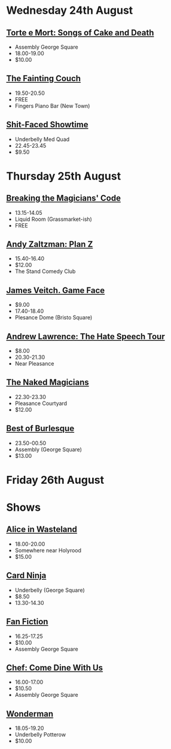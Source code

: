 * Wednesday 24th August
** [[https://tickets.edfringe.com/whats-on/torte-e-mort-songs-of-cake-and-death][Torte e Mort: Songs of Cake and Death]]
- Assembly George Square
- 18.00-19.00
- $10.00
** [[https://tickets.edfringe.com/whats-on/fainting-couch][The Fainting Couch]]
- 19.50-20.50
- FREE
- Fingers Piano Bar (New Town)
** [[https://tickets.edfringe.com/whats-on/shit-faced-showtime][Shit-Faced Showtime]]
- Underbelly Med Quad
- 22.45-23.45
- $9.50
* Thursday 25th August
** [[https://tickets.edfringe.com/whats-on/breaking-the-magicians-code-with-kane-abel][Breaking the Magicians' Code]]
- 13.15-14.05
- Liquid Room (Grassmarket-ish)
- FREE
** [[https://tickets.edfringe.com/whats-on/andy-zaltzman-plan-z][Andy Zaltzman: Plan Z]]
- 15.40-16.40
- $12.00
- The Stand Comedy Club
** [[https://tickets.edfringe.com/whats-on/james-veitch-game-face][James Veitch. Game Face]]
- $9.00
- 17.40-18.40
- Plesance Dome (Bristo Square)
** [[https://tickets.edfringe.com/whats-on/andrew-lawrence-the-hate-speech-tour][Andrew Lawrence: The Hate Speech Tour]]
- $8.00
- 20.30-21.30
- Near Pleasance
** [[https://tickets.edfringe.com/whats-on/naked-magicians][The Naked Magicians]]
- 22.30-23.30
- Pleasance Courtyard
- $12.00
** [[https://tickets.edfringe.com/whats-on/best-of-burlesque][Best of Burlesque]]
- 23.50-00.50
- Assembly (George Square)
- $13.00
* Friday 26th August

* Shows
** [[https://tickets.edfringe.com/whats-on#q=%22Alice%20in%20Wasteland%22][Alice in Wasteland]]
- 18.00-20.00
- Somewhere near Holyrood
- $15.00
** [[https://tickets.edfringe.com/whats-on/card-ninja][Card Ninja]]
- Underbelly (George Square)
- $8.50
- 13.30-14.30
** [[https://tickets.edfringe.com/whats-on/fanfiction-comedy][Fan Fiction]]
- 16.25-17.25
- $10.00
- Assembly George Square
** [[https://tickets.edfringe.com/whats-on/chef-come-dine-with-us][Chef: Come Dine With Us]]
- 16.00-17.00
- $10.50
- Assembly George Square
** [[https://tickets.edfringe.com/whats-on/wonderman][Wonderman]]
- 18.05-19.20
- Underbelly Potterow
- $10.00
